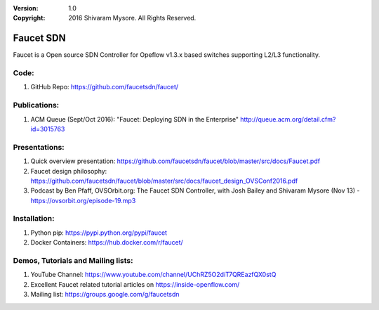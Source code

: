 :version: 1.0
:copyright: 2016 Shivaram Mysore.  All Rights Reserved.

.. meta::
  :keywords: OpenFlow, Ryu, Faucet, VLAN, SDN

==========
Faucet SDN
==========

Faucet is a Open source SDN Controller for Opeflow v1.3.x based switches supporting L2/L3 functionality.

Code:
----

1. GitHub Repo: https://github.com/faucetsdn/faucet/

Publications:
------------

1. ACM Queue (Sept/Oct 2016): "Faucet: Deploying SDN in the Enterprise"  http://queue.acm.org/detail.cfm?id=3015763

Presentations:
-------------

1. Quick overview presentation: https://github.com/faucetsdn/faucet/blob/master/src/docs/Faucet.pdf
2. Faucet design philosophy: https://github.com/faucetsdn/faucet/blob/master/src/docs/faucet_design_OVSConf2016.pdf
3. Podcast by Ben Pfaff, OVSOrbit.org: The Faucet SDN Controller, with Josh Bailey and Shivaram Mysore (Nov 13) - https://ovsorbit.org/episode-19.mp3

Installation:
------------

1. Python pip: https://pypi.python.org/pypi/faucet
2. Docker Containers: https://hub.docker.com/r/faucet/

Demos, Tutorials and Mailing lists:
------------------------------------------------

1. YouTube Channel: https://www.youtube.com/channel/UChRZ5O2diT7QREazfQX0stQ
2. Excellent Faucet related tutorial articles on https://inside-openflow.com/
3. Mailing list: https://groups.google.com/g/faucetsdn

